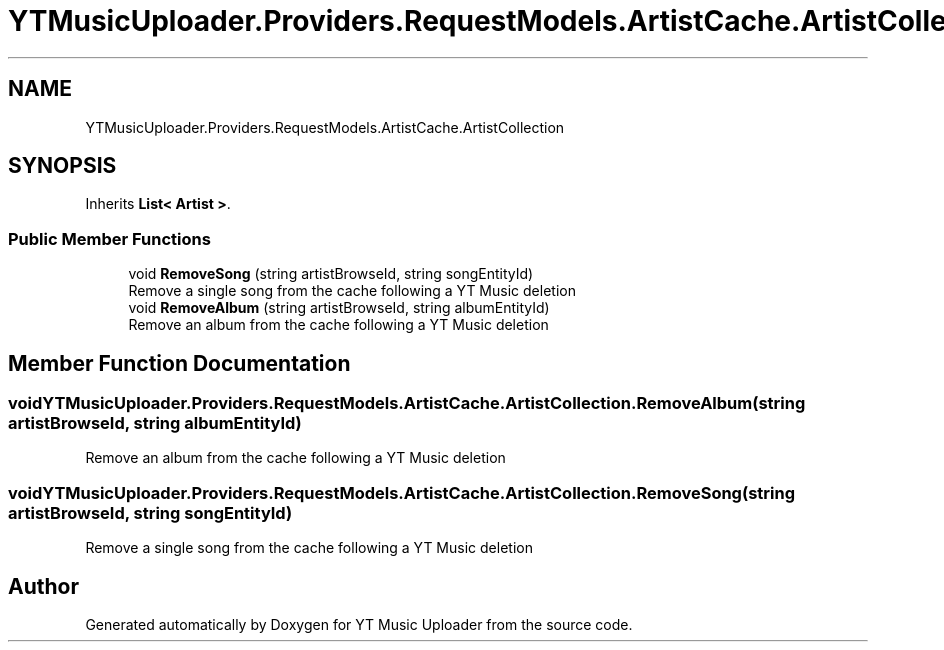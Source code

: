.TH "YTMusicUploader.Providers.RequestModels.ArtistCache.ArtistCollection" 3 "Sat Oct 10 2020" "YT Music Uploader" \" -*- nroff -*-
.ad l
.nh
.SH NAME
YTMusicUploader.Providers.RequestModels.ArtistCache.ArtistCollection
.SH SYNOPSIS
.br
.PP
.PP
Inherits \fBList< Artist >\fP\&.
.SS "Public Member Functions"

.in +1c
.ti -1c
.RI "void \fBRemoveSong\fP (string artistBrowseId, string songEntityId)"
.br
.RI "Remove a single song from the cache following a YT Music deletion "
.ti -1c
.RI "void \fBRemoveAlbum\fP (string artistBrowseId, string albumEntityId)"
.br
.RI "Remove an album from the cache following a YT Music deletion "
.in -1c
.SH "Member Function Documentation"
.PP 
.SS "void YTMusicUploader\&.Providers\&.RequestModels\&.ArtistCache\&.ArtistCollection\&.RemoveAlbum (string artistBrowseId, string albumEntityId)"

.PP
Remove an album from the cache following a YT Music deletion 
.SS "void YTMusicUploader\&.Providers\&.RequestModels\&.ArtistCache\&.ArtistCollection\&.RemoveSong (string artistBrowseId, string songEntityId)"

.PP
Remove a single song from the cache following a YT Music deletion 

.SH "Author"
.PP 
Generated automatically by Doxygen for YT Music Uploader from the source code\&.
